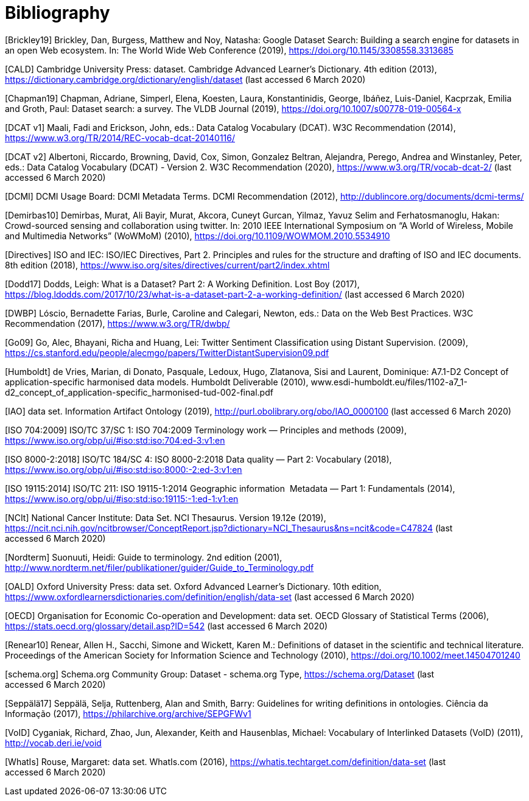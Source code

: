 [appendix]
:appendix-caption: Annex
[[Bibliography]]
= Bibliography

[Brickley19] Brickley, Dan, Burgess, Matthew and Noy, Natasha: Google Dataset Search: Building a search engine for datasets in an open Web ecosystem. In: The World Wide Web Conference (2019), https://doi.org/10.1145/3308558.3313685

[CALD] Cambridge University Press: dataset. Cambridge Advanced Learner’s Dictionary. 4th edition (2013), https://dictionary.cambridge.org/dictionary/english/dataset (last accessed 6 March 2020)

[Chapman19] Chapman, Adriane, Simperl, Elena, Koesten, Laura, Konstantinidis, George, Ibáñez, Luis-Daniel, Kacprzak, Emilia and Groth, Paul: Dataset search: a survey. The VLDB Journal (2019), https://doi.org/10.1007/s00778-019-00564-x

[DCAT v1] Maali, Fadi and Erickson, John, eds.: Data Catalog Vocabulary (DCAT). W3C Recommendation (2014), https://www.w3.org/TR/2014/REC-vocab-dcat-20140116/

[DCAT v2] Albertoni, Riccardo, Browning, David, Cox, Simon, Gonzalez Beltran, Alejandra, Perego, Andrea and Winstanley, Peter, eds.: Data Catalog Vocabulary (DCAT) - Version 2. W3C Recommendation (2020), https://www.w3.org/TR/vocab-dcat-2/ (last accessed 6 March 2020)

[DCMI] DCMI Usage Board: DCMI Metadata Terms. DCMI Recommendation (2012), http://dublincore.org/documents/dcmi-terms/

[Demirbas10] Demirbas, Murat, Ali Bayir, Murat, Akcora, Cuneyt Gurcan, Yilmaz, Yavuz Selim and Ferhatosmanoglu, Hakan: Crowd-sourced sensing and collaboration using twitter. In: 2010 IEEE International Symposium on “A World of Wireless, Mobile and Multimedia Networks” (WoWMoM) (2010), https://doi.org/10.1109/WOWMOM.2010.5534910

[Directives] ISO and IEC: ISO/IEC Directives, Part 2. Principles and rules for the structure and drafting of ISO and IEC documents. 8th edition (2018), https://www.iso.org/sites/directives/current/part2/index.xhtml

[Dodd17] Dodds, Leigh: What is a Dataset? Part 2: A Working Definition. Lost Boy (2017), https://blog.ldodds.com/2017/10/23/what-is-a-dataset-part-2-a-working-definition/ (last accessed 6 March 2020)

[DWBP] Lóscio, Bernadette Farias, Burle, Caroline and Calegari, Newton, eds.: Data on the Web Best Practices. W3C Recommendation (2017), https://www.w3.org/TR/dwbp/

[Go09] Go, Alec, Bhayani, Richa and Huang, Lei: Twitter Sentiment Classification using Distant Supervision. (2009), https://cs.stanford.edu/people/alecmgo/papers/TwitterDistantSupervision09.pdf

[Humboldt] de Vries, Marian, di Donato, Pasquale, Ledoux, Hugo, Zlatanova, Sisi and Laurent, Dominique: A7.1-D2 Concept of application-specific harmonised data models. Humboldt Deliverable (2010), www.esdi-humboldt.eu/files/1102-a7_1-d2_concept_of_application-specific_harmonised-tud-002-final.pdf

[IAO] data set. Information Artifact Ontology (2019), http://purl.obolibrary.org/obo/IAO_0000100 (last accessed 6 March 2020)

[ISO 704:2009] ISO/TC 37/SC 1: ISO 704:2009 Terminology work — Principles and methods (2009), https://www.iso.org/obp/ui/#iso:std:iso:704:ed-3:v1:en

[ISO 8000-2:2018] ISO/TC 184/SC 4: ISO 8000-2:2018 Data quality — Part 2: Vocabulary (2018), https://www.iso.org/obp/ui/#iso:std:iso:8000:-2:ed-3:v1:en

[ISO 19115:2014] ISO/TC 211: ISO 19115-1:2014 Geographic information  Metadata — Part 1: Fundamentals (2014), https://www.iso.org/obp/ui/#iso:std:iso:19115:-1:ed-1:v1:en

[NCIt] National Cancer Institute: Data Set. NCI Thesaurus. Version 19.12e (2019), https://ncit.nci.nih.gov/ncitbrowser/ConceptReport.jsp?dictionary=NCI_Thesaurus&ns=ncit&code=C47824 (last accessed 6 March 2020)

[Nordterm] Suonuuti, Heidi: Guide to terminology. 2nd edition (2001), http://www.nordterm.net/filer/publikationer/guider/Guide_to_Terminology.pdf

[OALD] Oxford University Press: data set. Oxford Advanced Learner’s Dictionary. 10th edition, https://www.oxfordlearnersdictionaries.com/definition/english/data-set (last accessed 6 March 2020)

[OECD] Organisation for Economic Co-operation and Development: data set. OECD Glossary of Statistical Terms (2006), https://stats.oecd.org/glossary/detail.asp?ID=542 (last accessed 6 March 2020)

[Renear10] Renear, Allen H., Sacchi, Simone and Wickett, Karen M.: Definitions of dataset in the scientific and technical literature. Proceedings of the American Society for Information Science and Technology (2010), https://doi.org/10.1002/meet.14504701240

[schema.org] Schema.org Community Group: Dataset - schema.org Type, https://schema.org/Dataset (last accessed 6 March 2020)

[Seppälä17] Seppälä, Selja, Ruttenberg, Alan and Smith, Barry: Guidelines for writing definitions in ontologies. Ciência da Informação (2017), https://philarchive.org/archive/SEPGFWv1

[VoID] Cyganiak, Richard, Zhao, Jun, Alexander, Keith and Hausenblas, Michael: Vocabulary of Interlinked Datasets (VoID) (2011), http://vocab.deri.ie/void

[WhatIs] Rouse, Margaret: data set. WhatIs.com (2016), https://whatis.techtarget.com/definition/data-set (last accessed 6 March 2020)

